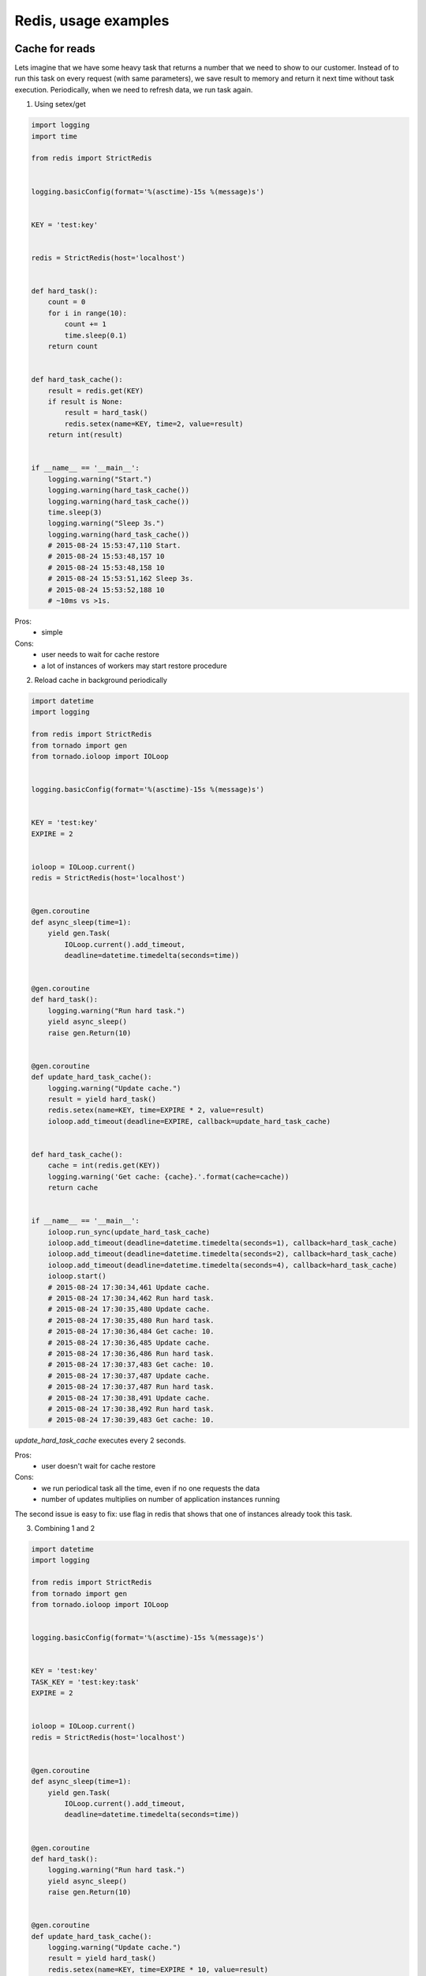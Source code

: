 Redis, usage examples
=====================

Cache for reads
---------------

Lets imagine that we have some heavy task that returns a number that we need to show to our customer. Instead of to run this task on every request (with same parameters), we save result to memory and return it next time without task execution. Periodically, when we need to refresh data, we run task again.

1. Using setex/get

.. image:: https://raw.githubusercontent.com/nanvel/blog/master/2015/08/cache1.png
    :width: 600px
    :alt: Cache using setex/get
    :align: left

.. code-block:: python

    import logging
    import time

    from redis import StrictRedis


    logging.basicConfig(format='%(asctime)-15s %(message)s')


    KEY = 'test:key'


    redis = StrictRedis(host='localhost')


    def hard_task():
        count = 0
        for i in range(10):
            count += 1
            time.sleep(0.1)
        return count


    def hard_task_cache():
        result = redis.get(KEY)
        if result is None:
            result = hard_task()
            redis.setex(name=KEY, time=2, value=result)
        return int(result)


    if __name__ == '__main__':
        logging.warning("Start.")
        logging.warning(hard_task_cache())
        logging.warning(hard_task_cache())
        time.sleep(3)
        logging.warning("Sleep 3s.")
        logging.warning(hard_task_cache())
        # 2015-08-24 15:53:47,110 Start.
        # 2015-08-24 15:53:48,157 10
        # 2015-08-24 15:53:48,158 10
        # 2015-08-24 15:53:51,162 Sleep 3s.
        # 2015-08-24 15:53:52,188 10
        # ~10ms vs >1s.

Pros:
    - simple

Cons:
    - user needs to wait for cache restore
    - a lot of instances of workers may start restore procedure

2. Reload cache in background periodically

.. image:: https://raw.githubusercontent.com/nanvel/blog/master/2015/08/cache2.png
    :width: 400px
    :alt: Update cache in background
    :align: left

.. code-block:: python

    import datetime
    import logging

    from redis import StrictRedis
    from tornado import gen
    from tornado.ioloop import IOLoop


    logging.basicConfig(format='%(asctime)-15s %(message)s')


    KEY = 'test:key'
    EXPIRE = 2


    ioloop = IOLoop.current()
    redis = StrictRedis(host='localhost')


    @gen.coroutine
    def async_sleep(time=1):
        yield gen.Task(
            IOLoop.current().add_timeout,
            deadline=datetime.timedelta(seconds=time))


    @gen.coroutine
    def hard_task():
        logging.warning("Run hard task.")
        yield async_sleep()
        raise gen.Return(10)


    @gen.coroutine
    def update_hard_task_cache():
        logging.warning("Update cache.")
        result = yield hard_task()
        redis.setex(name=KEY, time=EXPIRE * 2, value=result)
        ioloop.add_timeout(deadline=EXPIRE, callback=update_hard_task_cache)


    def hard_task_cache():
        cache = int(redis.get(KEY))
        logging.warning('Get cache: {cache}.'.format(cache=cache))
        return cache


    if __name__ == '__main__':
        ioloop.run_sync(update_hard_task_cache)
        ioloop.add_timeout(deadline=datetime.timedelta(seconds=1), callback=hard_task_cache)
        ioloop.add_timeout(deadline=datetime.timedelta(seconds=2), callback=hard_task_cache)
        ioloop.add_timeout(deadline=datetime.timedelta(seconds=4), callback=hard_task_cache)
        ioloop.start()
        # 2015-08-24 17:30:34,461 Update cache.
        # 2015-08-24 17:30:34,462 Run hard task.
        # 2015-08-24 17:30:35,480 Update cache.
        # 2015-08-24 17:30:35,480 Run hard task.
        # 2015-08-24 17:30:36,484 Get cache: 10.
        # 2015-08-24 17:30:36,485 Update cache.
        # 2015-08-24 17:30:36,486 Run hard task.
        # 2015-08-24 17:30:37,483 Get cache: 10.
        # 2015-08-24 17:30:37,487 Update cache.
        # 2015-08-24 17:30:37,487 Run hard task.
        # 2015-08-24 17:30:38,491 Update cache.
        # 2015-08-24 17:30:38,492 Run hard task.
        # 2015-08-24 17:30:39,483 Get cache: 10.


`update_hard_task_cache` executes every 2 seconds.

Pros:
    - user doesn't wait for cache restore

Cons:
    - we run periodical task all the time, even if no one requests the data
    - number of updates multiplies on number of application instances running

The second issue is easy to fix: use flag in redis that shows that one of instances already took this task.

3. Combining 1 and 2

.. image:: https://raw.githubusercontent.com/nanvel/blog/master/2015/08/cache3.png
    :width: 400px
    :alt: Cache with manual expiration check
    :align: left

.. code-block:: python

    import datetime
    import logging

    from redis import StrictRedis
    from tornado import gen
    from tornado.ioloop import IOLoop


    logging.basicConfig(format='%(asctime)-15s %(message)s')


    KEY = 'test:key'
    TASK_KEY = 'test:key:task'
    EXPIRE = 2


    ioloop = IOLoop.current()
    redis = StrictRedis(host='localhost')


    @gen.coroutine
    def async_sleep(time=1):
        yield gen.Task(
            IOLoop.current().add_timeout,
            deadline=datetime.timedelta(seconds=time))


    @gen.coroutine
    def hard_task():
        logging.warning("Run hard task.")
        yield async_sleep()
        raise gen.Return(10)


    @gen.coroutine
    def update_hard_task_cache():
        logging.warning("Update cache.")
        result = yield hard_task()
        redis.setex(name=KEY, time=EXPIRE * 10, value=result)
        raise gen.Return(result)


    @gen.coroutine
    def hard_task_cache():
        pipe = redis.pipeline()
        pipe.get(KEY)
        pipe.ttl(KEY)
        cache, ttl = pipe.execute()
        if cache is None:
            # if cache doesn't exists: wait
            pipe = redis.pipeline()
            pipe.get(name=TASK_KEY)
            pipe.setex(name=TASK_KEY, time=EXPIRE, value=1)
            exists, _ = pipe.execute()
            if not exists:
                cache = yield update_hard_task_cache()
            else:
                yield async_sleep(time=EXPIRE / 2)
                cache = redis.get(name=KEY)
        elif ttl < EXPIRE * 9:
            pipe = redis.pipeline()
            pipe.get(name=TASK_KEY)
            pipe.setex(name=TASK_KEY, time=EXPIRE, value=1)
            exists, _ = pipe.execute()
            if not exists:
                ioloop.add_timeout(deadline=0, callback=update_hard_task_cache)
        cache = int(cache)
        logging.warning('Get cache: {cache}.'.format(cache=cache))
        raise gen.Return(cache)


    if __name__ == '__main__':
        ioloop.add_timeout(deadline=datetime.timedelta(seconds=0), callback=hard_task_cache)
        ioloop.add_timeout(deadline=datetime.timedelta(seconds=4), callback=hard_task_cache)
        ioloop.add_timeout(deadline=datetime.timedelta(seconds=5), callback=hard_task_cache)
        ioloop.start()
        # 2015-08-24 18:28:21,710 Update cache.
        # 2015-08-24 18:28:21,711 Run hard task.
        # 2015-08-24 18:28:22,715 Get cache: 10.
        # 2015-08-24 18:28:25,700 Get cache: 10.
        # 2015-08-24 18:28:25,700 Update cache.
        # 2015-08-24 18:28:25,701 Run hard task.
        # 2015-08-24 18:28:26,703 Get cache: 10.


The idea that we check for time expiration manually and run update task if required while returning expired cache to user.

Cons:
    - we need to select timings depends on task execution duration and cache renew rate
    - we need to set task flag only if it doesn't exists (otherwise we will be in loop if task fails)

4. Scripting

.. code-block:: python

    import datetime
    import logging

    from redis import StrictRedis
    from tornado import gen
    from tornado.ioloop import IOLoop


    logging.basicConfig(format='%(asctime)-15s %(message)s')


    KEY = 'test:key'
    EXPIRE = 2


    ioloop = IOLoop.current()
    redis = StrictRedis(host='localhost')


    TASK_SCRIPT = """
        local item = redis.call("GET", ARGV[1] .. ":task")
        if item then
            return 1
        else
            redis.call("SETEX", ARGV[1] .. ":task", tonumber(ARGV[2]), 1)
            return 0
        end
    """

    task_script = redis.register_script(script=TASK_SCRIPT)


    @gen.coroutine
    def async_sleep(time=1):
        yield gen.Task(
            IOLoop.current().add_timeout,
            deadline=datetime.timedelta(seconds=time))


    @gen.coroutine
    def hard_task():
        logging.warning("Run hard task.")
        yield async_sleep()
        raise gen.Return(10)


    @gen.coroutine
    def hard_task_cache():
        pipe = redis.pipeline()
        pipe.get(KEY)
        pipe.ttl(KEY)
        cache, ttl = pipe.execute()
        if cache is None:
            # if cache doesn't exists: wait
            exists = task_script(args=[KEY, EXPIRE])
            if not exists:
                cache = yield hard_task()
                redis.setex(name=key, time=timeout * 10, value=cache)
            else:
                yield async_sleep(time=EXPIRE / 2)
                cache = redis.get(name=KEY)
        elif ttl < EXPIRE * 9:
            exists = task_script(args=[KEY, EXPIRE])
            if not exists:
                ioloop.add_timeout(deadline=0, callback=update_hard_task_cache)
        cache = int(cache)
        logging.warning('Get cache: {cache}.'.format(cache=cache))
        raise gen.Return(cache)


    if __name__ == '__main__':
        ioloop.add_timeout(deadline=datetime.timedelta(seconds=0), callback=hard_task_cache)
        ioloop.add_timeout(deadline=datetime.timedelta(seconds=4), callback=hard_task_cache)
        ioloop.add_timeout(deadline=datetime.timedelta(seconds=5), callback=hard_task_cache)
        ioloop.start()
        # 2015-08-24 18:48:42,284 Run hard task.
        # 2015-08-24 18:48:43,289 Get cache: 10.
        # 2015-08-24 18:48:46,277 Get cache: 10.
        # 2015-08-24 18:48:46,277 Run hard task.
        # 2015-08-24 18:48:47,274 Get cache: 10.


5. Cache functions and decorators

.. code-block:: python

    import datetime
    import logging

    from functools import partial
    from functools import wraps

    from redis import StrictRedis
    from tornado import gen
    from tornado.ioloop import IOLoop


    logging.basicConfig(format='%(asctime)-15s %(message)s')


    KEY = 'test:key'
    EXPIRE = 2


    ioloop = IOLoop.current()
    redis = StrictRedis(host='localhost')


    TASK_SCRIPT = """
        local item = redis.call("GET", ARGV[1] .. ":task")
        if item then
            return 1
        else
            redis.call("SETEX", ARGV[1] .. ":task", tonumber(ARGV[2]), 1)
            return 0
        end
    """

    task_script = redis.register_script(script=TASK_SCRIPT)


    @gen.coroutine
    def async_sleep(time=1):
        yield gen.Task(
            IOLoop.current().add_timeout,
            deadline=datetime.timedelta(seconds=time))


    @gen.coroutine
    def hard_task():
        logging.warning("Run hard task.")
        yield async_sleep()
        raise gen.Return(10)


    @gen.coroutine
    def from_cache(key, timeout, f):
        pipe = redis.pipeline()
        pipe.get(key)
        pipe.ttl(key)
        cache, ttl = pipe.execute()
        if cache is None:
            # if cache doesn't exists: wait
            exists = task_script(args=[key, timeout])
            if not exists:
                cache = yield f()
                redis.setex(name=key, time=timeout * 10, value=cache)
            else:
                yield async_sleep(time=timeout / 2)
                cache = redis.get(name=key)
        elif ttl < timeout * 9:
            exists = task_script(args=[key, timeout])
            if not exists:
                ioloop.add_timeout(deadline=0, callback=f)
        cache = int(cache)
        logging.warning('Get cache: {cache}.'.format(cache=cache))
        raise gen.Return(cache)


    def from_cache_decorator(key, timeout):
        def tags_decorator(func):
            @wraps(func)
            def func_wrapper(**kwargs):
                return from_cache(key=key, timeout=timeout, f=partial(func, **kwargs))
            return func_wrapper
        return tags_decorator


    @from_cache_decorator(key=KEY, timeout=EXPIRE)
    def cached_hard_task():
        return hard_task()


    if __name__ == '__main__':
        ioloop.add_timeout(deadline=datetime.timedelta(seconds=0), callback=partial(
            from_cache, key=KEY, timeout=EXPIRE, f=hard_task))
        ioloop.add_timeout(deadline=datetime.timedelta(seconds=4), callback=partial(
            from_cache, key=KEY, timeout=EXPIRE, f=hard_task))
        ioloop.add_timeout(deadline=datetime.timedelta(seconds=5), callback=partial(
            from_cache, key=KEY, timeout=EXPIRE, f=hard_task))
        ioloop.add_timeout(deadline=datetime.timedelta(seconds=6), callback=cached_hard_task)
        ioloop.start()
        # 2015-08-24 19:30:15,547 Run hard task.
        # 2015-08-24 19:30:16,550 Get cache: 10.
        # 2015-08-24 19:30:19,542 Get cache: 10.
        # 2015-08-24 19:30:19,542 Run hard task.
        # 2015-08-24 19:30:20,542 Get cache: 10.
        # 2015-08-24 19:30:21,541 Get cache: 10.

Cache for writes
----------------

If some data updates a lot, it may be more efficient to keep the most recent data in redis and push it to RDB periodically.

1. Password reset

In this example we will allow to user to send password reset request only once per 5s.

.. code-block:: python

    import logging
    import time

    from redis import StrictRedis


    logging.basicConfig(format='%(asctime)-15s %(message)s')


    KEY = 'password:{user_id}'
    EXPIRE = 5


    redis = StrictRedis(host='localhost')


    def email_reset(user_id):
        key = KEY.format(user_id=user_id)
        exists = redis.exists(name=key)
        if not exists:
            # create a request
            # send an email
            redis.setex(name=key, time=EXPIRE, value=1)
            logging.warning("Email was sent.")
            return
        logging.warning("Please try later.")


    if __name__ == '__main__':
        email_reset(user_id=1)
        email_reset(user_id=1)
        time.sleep(5)
        email_reset(user_id=1)
        # 2015-08-24 20:03:15,705 Email was sent.
        # 2015-08-24 20:03:15,706 Please try later.
        # 2015-08-24 20:03:20,712 Email was sent.

2. Counters

Let's count views of job posting. We will store relations (job_id/user_id) in RDB to be sure that views are unique.
The problem here is that we need to run count query against particular job_id to get job views count. Imagine if we have page with dozens of jobs where we need to show views counts ...
We can solve this problem keeping counters in redis.

.. code-block:: python

    import logging

    from redis import StrictRedis


    logging.basicConfig(format='%(asctime)-15s %(message)s')


    KEY = 'jobs:{job_id}:views'
    EXPIRE = 100


    redis = StrictRedis(host='localhost')


    def job_view(job_id, user_id):
        # check job_id / user_id is uniques
        # if not unique: return
        key = KEY.format(job_id=job_id)
        pipe = redis.pipeline()
        pipe.incr(key)
        pipe.expire(key, EXPIRE)
        result, _ = pipe.execute()
        return result


    def counts(job_ids):
        pipe = redis.pipeline()
        for job_id in job_ids:
            key = KEY.format(job_id=job_id)
            pipe.get(key)
        return dict(zip(job_ids, pipe.execute()))


    if __name__ == '__main__':
        logging.warning(job_view(1, 1))
        logging.warning(job_view(1, 2))
        logging.warning(job_view(2, 1))
        logging.warning(counts(job_ids=[1, 2, 3]))
        # 2015-08-24 21:15:43,978 1
        # 2015-08-24 21:15:43,979 2
        # 2015-08-24 21:15:43,980 1
        # 2015-08-24 21:15:43,980 {1: b'2', 2: b'1', 3: None}

What if counter expire or someone will flush redis db?

In this case we can easily restore count from RDB. If we haven't ability to restore counters easily, we need to backup counters values to RDB periodically.

.. code-block:: python

    import logging

    from redis import StrictRedis


    logging.basicConfig(format='%(asctime)-15s %(message)s')


    KEY = 'jobs:{job_id}:views'
    EXPIRE = 100


    redis = StrictRedis(host='localhost')


    def restore(job_id):
        # get count from RDB
        return 10


    def job_view(job_id, user_id):
        # check job_id / user_id is uniques
        # if not unique: return
        key = KEY.format(job_id=job_id)
        pipe = redis.pipeline()
        pipe.incr(key)
        pipe.expire(key, EXPIRE)
        result, _ = pipe.execute()
        if result == 1:
            result = restore(job_id=job_id)
            if result != 1:
                redis.set(key, result)
        return result


    def counts(job_ids):
        pipe = redis.pipeline()
        for job_id in job_ids:
            key = KEY.format(job_id=job_id)
            pipe.get(key)
        counts = {}
        for job_id, count in zip(job_ids, pipe.execute()):
            if count is None:
                count = restore(job_id=job_id)
                key = KEY.format(job_id=job_id)
                redis.set(key, count)
            else:
                count = int(count)
            counts[job_id] = count
        return counts


    if __name__ == '__main__':
        logging.warning(job_view(1, 1))
        logging.warning(job_view(1, 2))
        logging.warning(job_view(2, 1))
        logging.warning(counts(job_ids=[1, 2, 3]))
        # 2015-08-24 21:22:08,447 16
        # 2015-08-24 21:22:08,448 17
        # 2015-08-24 21:22:08,448 13
        # 2015-08-24 21:22:08,449 {1: 17, 2: 13, 3: 10}

Another key point about restore function is that we don't want to keep all data from RDB in redis, we need only one that our customers ask for. So, if no one asks particular data, we can remove it from cache. In case if someone will ask it again, our restore function will put the data back to redis.

3. Combine counters and simple cache

What if we keep user session in redis and we need to show these jobs with views counts. Will we do two requests to redis?

.. code-block:: python

    import logging

    from redis import StrictRedis


    logging.basicConfig(format='%(asctime)-15s %(message)s')


    redis = StrictRedis(host='localhost')


    class Cache(object):

        KEY = 'cache'
        EXPIRE = 100

        @classmethod
        def key(cls, **kwargs):
            return cls.KEY.format(**kwargs)

        def set(self, value, **kwargs):
            redis.setex(
                name=self.key(**kwargs), time=self.EXPIRE,
                value=self.encode(value))

        def get(self, **kwargs):
            key = self.key(**kwargs)
            value = redis.get(name=key)
            if value is None:
                value = self.up(kwargs)
                self.set(value, **kwargs)
            return self.decode(value)

        def up(self, **kwargs):
            """ Restore cache. """
            pass

        def down(self, value, **kwargs):
            """ Save to RDB. """
            pass

        @classmethod
        def decode(cls, value):
            return value

        @classmethod
        def encode(cls, value):
            return value


    class Counter(Cache):

        def inc(self, **kwargs):
            pipe = redis.pipeline()
            key = self.key(**kwargs)
            pipe.incr(name=key)
            pipe.expire(name=key, time=self.EXPIRE)
            count, _ = pipe.execute()
            if count == 1:
                count = self.up(**kwargs)
                if count != 1:
                    self.set(value=count, **kwargs)
            return count

        @classmethod
        def decode(cls, value):
            if value is None:
                return 0
            return int(value)


    class SessionCache(Cache):

        KEY = 'sessions:{user_id}'


    class JobViewsCounter(Counter):

        KEY = 'jobs:{job_id}:views'

        def up(self, **kwargs):
            # Restore from job views RDB table
            return 10


    def get_cache(user_id, job_ids):
        pipe = redis.pipeline()
        result_map = [('user', SessionCache)]
        pipe.get(SessionCache.key(user_id=user_id))
        for job_id in job_ids:
            result_map.append(('job:{job_id}'.format(job_id=job_id), JobViewsCounter))
            pipe.get(JobViewsCounter.key(job_id=job_id))
        results = {}
        for result, value in zip(result_map, pipe.execute()):
            key, cache_cls = result
            results[key] = cache_cls.decode(value=value)
        return results


    if __name__ == '__main__':
        views_counter = JobViewsCounter()
        logging.warning(views_counter.inc(job_id=1))
        logging.warning(views_counter.inc(job_id=2))
        logging.warning(views_counter.inc(job_id=1))
        SessionCache().set(value='session...', user_id=1)
        logging.warning(get_cache(user_id=1, job_ids=[1, 2, 3]))
        # 2015-08-24 21:55:17,617 4
        # 2015-08-24 21:55:17,617 11
        # 2015-08-24 21:55:17,618 5
        # 2015-08-24 21:55:17,619 {'user': b'session...', 'job:1': 5, 'job:3': 10, 'job:2': 11}

Lists, Sets, Sorted sets
------------------------

1. Let's use lists to show latest 3 job views.

.. code-block:: python

    import logging

    from redis import StrictRedis


    KEY = 'job:views:latest'


    logging.basicConfig(format='%(asctime)-15s %(message)s')


    redis = StrictRedis(host='localhost')


    def view(job_id):
        pipe = redis.pipeline()
        pipe.lpush(KEY, job_id)
        pipe.ltrim(KEY, 0, 2)
        pipe.execute()


    def latest_views():
        return redis.lrange(KEY, 0, -1)

    if __name__ == '__main__':
        [view(i) for i in range(10)]
        logging.warning(latest_views())
        # 2015-08-24 22:26:12,127 [b'9', b'8', b'7']

2. Use sorted set to show top 3 jobs by views

.. code-block:: python

    import logging

    from redis import StrictRedis


    JOBS_TOP_KEY = 'jobs:top'
    JOBS_VIEWS_KEY = 'jobs:{job_id}:views'


    logging.basicConfig(format='%(asctime)-15s %(message)s')


    redis = StrictRedis(host='localhost')


    def view(job_id):
        # TODO: use lua scripting here
        count = redis.incr(JOBS_VIEWS_KEY.format(job_id=job_id))
        redis.zadd(JOBS_TOP_KEY, count, job_id)


    def top_jobs():
        return redis.zrevrange(JOBS_TOP_KEY, 0, 3)


    if __name__ == '__main__':
        [view(i) for i in range(10)]
        [view(i) for i in range(2, 5)]
        [view(i) for i in range(4, 6)]
        logging.warning(top_jobs())
        # 2015-08-24 22:37:07,161 [b'3', b'4', b'5', b'2']

See also how twitter uses redis to store user feeds: http://highscalability.com/blog/2013/7/8/the-architecture-twitter-uses-to-deal-with-150m-active-users.html

Other
-----

1. In some cases redis/cache may be more efficient then replication for RDB.

2. Tornado-redis vs redis-py

See: `Tornado-Redis vs Redis-py <https://github.com/leporo/tornado-redis#tornado-redis-vs-redis-py>`__.

"I recommend using both tornado-redis and redis-py clients for your Tornado Web Application. Use tornado-redis to subscribe to Pub/Sub notifications and for blocking commands such as BLPOP, BRPOP, BRPOPLPUSH. You may safely use redis-py for most of other cases."

3. If redis works slow

.. code-block:: bash

    redis-cli
    > info
    > # check number of connections, memory, etc.
    > monitor
    > # see which commands executes (use grep to filter output)

4. Don't use KEYS command in your code

.. code-block:: python

    keys = redis.keys('jobs:{job_id}:*')
    for key in keys:
        redis.delete(key)
    # DON'T DO LIKE THIS!

Time complexity for keys is O(N) with N being the number of keys in the database!

5. Use expire to be sure that database contains only data that actively in use

.. info::
    :tags: Databases, Ideas, Redis
    :place: Kyiv, Ukraine

